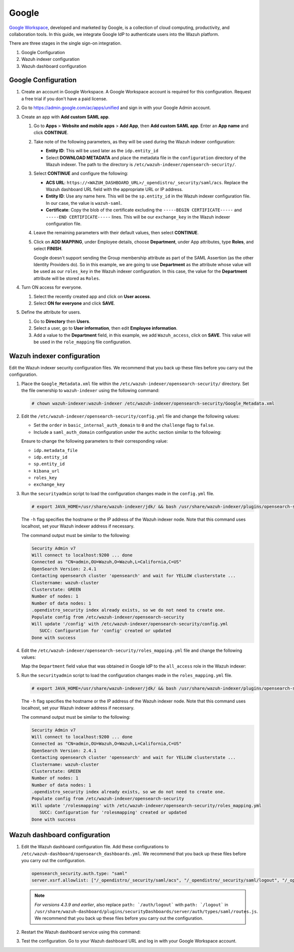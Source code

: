 .. Copyright (C) 2015, Wazuh, Inc.

.. meta::
   :description: Google Workspace is a collection of cloud computing, productivity and collaboration tools. Learn more about it in this section of the Wazuh documentation.

.. _google:

Google
======

`Google Workspace <https://workspace.google.com/>`_, developed and marketed by Google, is a collection of cloud computing, productivity, and collaboration tools.  In this guide, we integrate Google IdP to authenticate users into the Wazuh platform. 

There are three stages in the single sign-on integration.

#. Google Configuration
#. Wazuh indexer configuration
#. Wazuh dashboard configuration

Google Configuration
--------------------

#. Create an account in Google Workspace. A Google Workspace account is required for this configuration. Request a free trial if you don't have a paid license.

#. Go to https://admin.google.com/ac/apps/unified and sign in with your Google Admin account.
#. Create an app with **Add custom SAML app**.

   #. Go to **Apps** > **Website and mobile apps** > **Add App**, then **Add custom SAML app**. Enter an **App name** and click **CONTINUE**.

      .. thumbnail:: /images/single-sign-on/google/01-go-to-apps.png
         :title: Go to Apps > Website and mobile apps
         :align: center
         :width: 80%

   #. Take note of the following parameters, as they will be used during the Wazuh indexer configuration:

      - **Entity ID**: This will be used later as the ``idp.entity_id``
      - Select **DOWNLOAD METADATA** and place the metadata file in the ``configuration`` directory of the Wazuh indexer. The path to the directory is ``/etc/wazuh-indexer/opensearch-security/``.

      .. thumbnail:: /images/single-sign-on/google/02-take-note-of-the-parameters.png
         :title: Take note of the parameters
         :align: center
         :width: 80%
   
   #. Select **CONTINUE** and configure the following:

      - **ACS URL**: ``https://<WAZUH_DASHBOARD_URL>/_opendistro/_security/saml/acs``. Replace the Wazuh dashboard URL field with the appropriate URL or IP address.
      - **Entity ID**: Use any name here. This will be the ``sp.entity_id`` in the Wazuh indexer configuration file. In our case, the value is ``wazuh-saml``.
      - **Certificate**: Copy the blob of the certificate excluding the ``-----BEGIN CERTIFICATE-----`` and ``-----END CERTIFICATE-----`` lines. This will be our ``exchange_key`` in the Wazuh indexer configuration file.

      .. thumbnail:: /images/single-sign-on/google/03-select-continue-and-configure.png
         :title: Select CONTINUE and configure
         :align: center
         :width: 80%

   #. Leave the remaining parameters with their default values, then select **CONTINUE**.

   #. Click on **ADD MAPPING**, under Employee details, choose **Department**, under App attributes, type **Roles**, and select **FINISH**. 

      Google doesn't support sending the Group membership attribute as part of the SAML Assertion (as the other Identity Providers do). So in this example, we are going to use **Department** as the attribute whose value will be used as our ``roles_key`` in the Wazuh indexer configuration. In this case, the value for the **Department** attribute will be stored as ``Roles``.

      .. thumbnail:: /images/single-sign-on/google/04-click-on-add-mapping.png
         :title: Click on ADD MAPPING under Employee details
         :align: center
         :width: 80%

#. Turn ON access for everyone.

   #. Select the recently created app and click on **User access**.

      .. thumbnail:: /images/single-sign-on/google/05-turn-on-access-for-everyone.png
         :title: Turn ON access for everyone
         :align: center
         :width: 80%

   #. Select **ON for everyone** and click **SAVE**.

      .. thumbnail:: /images/single-sign-on/google/06-select-on-for-everyone.png
         :title: Select ON for everyone and click SAVE
         :align: center
         :width: 80%

#. Define the attribute for users.

   #. Go to **Directory** then **Users**.

      .. thumbnail:: /images/single-sign-on/google/07-define-the-attribute-for-users.png
         :title: Define the attribute for users
         :align: center
         :width: 80%

   #. Select a user,  go to **User information**, then edit **Employee information**.

      .. thumbnail:: /images/single-sign-on/google/08-select-a-user.png
         :title: Select a user
         :align: center
         :width: 80%

      .. thumbnail:: /images/single-sign-on/google/09-edit-employee-information.png
         :title: Edit Employee information
         :align: center
         :width: 80%

   #. Add a value to the **Department** field, in this example, we add ``Wazuh_access``, click on **SAVE**. This value will be used in the ``role_mapping`` file configuration.

      .. thumbnail:: /images/single-sign-on/google/10-add-a-value-to-the-department-field.png
        :title:  Add a value to the Department field
        :align: center
        :width: 80%


Wazuh indexer configuration
---------------------------

Edit the Wazuh indexer security configuration files. We recommend that you back up these files before you carry out the configuration.

#. Place the ``Google_Metadata.xml`` file within the ``/etc/wazuh-indexer/opensearch-security/`` directory. Set the file ownership to ``wazuh-indexer`` using the following command:

   .. code-block:: console

      # chown wazuh-indexer:wazuh-indexer /etc/wazuh-indexer/opensearch-security/Google_Metadata.xml

#. Edit the ``/etc/wazuh-indexer/opensearch-security/config.yml`` file and change the following values:
   
   - Set the ``order`` in ``basic_internal_auth_domain`` to ``0`` and the ``challenge`` flag to ``false``. 

   - Include a ``saml_auth_domain`` configuration under the ``authc`` section similar to the following:
  
   .. code-block:: yaml
      :emphasize-lines: 7,10,22,23,25,26,27,28

          authc:
      ...
            basic_internal_auth_domain:
              description: "Authenticate via HTTP Basic against internal users database"
              http_enabled: true
              transport_enabled: true
              order: 0
              http_authenticator:
                type: "basic"
                challenge: false
              authentication_backend:
                type: "intern"
            saml_auth_domain:
              http_enabled: true
              transport_enabled: false
              order: 1
              http_authenticator:
                type: saml
                challenge: true
                config:
                  idp:
                    metadata_file: “/etc/wazuh-indexer/opensearch-security/Google_Metadata.xml”
                    entity_id: “https://accounts.google.com/o/saml2?idpid=C02…”
                  sp:
                    entity_id: wazuh-saml
                  kibana_url: https://<WAZUH_DASHBOARD_URL>
                  roles_key: Roles
                  exchange_key: 'MIICajCCAdOgAwIBAgIBAD.........'
              authentication_backend:
                type: noop


   Ensure to change the following parameters to their corresponding value:

   - ``idp.metadata_file``
   - ``idp.entity_id``
   - ``sp.entity_id``
   - ``kibana_url``
   - ``roles_key``
   - ``exchange_key``

#. Run the ``securityadmin`` script to load the configuration changes made in the ``config.yml`` file. 

   .. code-block:: console

      # export JAVA_HOME=/usr/share/wazuh-indexer/jdk/ && bash /usr/share/wazuh-indexer/plugins/opensearch-security/tools/securityadmin.sh -f /etc/wazuh-indexer/opensearch-security/config.yml -icl -key /etc/wazuh-indexer/certs/admin-key.pem -cert /etc/wazuh-indexer/certs/admin.pem -cacert /etc/wazuh-indexer/certs/root-ca.pem -h localhost -nhnv

   The ``-h`` flag specifies the hostname or the IP address of the Wazuh indexer node. Note that this command uses localhost, set your Wazuh indexer address if necessary.

   The command output must be similar to the following:

   .. code-block:: console
      :class: output

      Security Admin v7
      Will connect to localhost:9200 ... done
      Connected as "CN=admin,OU=Wazuh,O=Wazuh,L=California,C=US"
      OpenSearch Version: 2.4.1
      Contacting opensearch cluster 'opensearch' and wait for YELLOW clusterstate ...
      Clustername: wazuh-cluster
      Clusterstate: GREEN
      Number of nodes: 1
      Number of data nodes: 1
      .opendistro_security index already exists, so we do not need to create one.
      Populate config from /etc/wazuh-indexer/opensearch-security
      Will update '/config' with /etc/wazuh-indexer/opensearch-security/config.yml 
         SUCC: Configuration for 'config' created or updated
      Done with success

#. Edit the ``/etc/wazuh-indexer/opensearch-security/roles_mapping.yml`` file and change the following values:
   
   Map the ``Department`` field value that was obtained in Google IdP to the ``all_access`` role in the Wazuh indexer:

   .. code-block:: console
      :emphasize-lines: 6

      all_access:
        reserved: false
        hidden: false
        backend_roles:
        - "admin"
        - "Wazuh_access"
        description: "Maps admin and Wazuh_access to all_access"

#. Run the ``securityadmin`` script to load the configuration changes made in the ``roles_mapping.yml`` file. 

   .. code-block:: console

      # export JAVA_HOME=/usr/share/wazuh-indexer/jdk/ && bash /usr/share/wazuh-indexer/plugins/opensearch-security/tools/securityadmin.sh -f /etc/wazuh-indexer/opensearch-security/roles_mapping.yml -icl -key /etc/wazuh-indexer/certs/admin-key.pem -cert /etc/wazuh-indexer/certs/admin.pem -cacert /etc/wazuh-indexer/certs/root-ca.pem -h localhost -nhnv

   The ``-h`` flag specifies the hostname or the IP address of the Wazuh indexer node. Note that this command uses localhost, set your Wazuh indexer address if necessary.

   The command output must be similar to the following:

   .. code-block:: console
      :class: output
            
      Security Admin v7
      Will connect to localhost:9200 ... done
      Connected as "CN=admin,OU=Wazuh,O=Wazuh,L=California,C=US"
      OpenSearch Version: 2.4.1
      Contacting opensearch cluster 'opensearch' and wait for YELLOW clusterstate ...
      Clustername: wazuh-cluster
      Clusterstate: GREEN
      Number of nodes: 1
      Number of data nodes: 1
      .opendistro_security index already exists, so we do not need to create one.
      Populate config from /etc/wazuh-indexer/opensearch-security
      Will update '/rolesmapping' with /etc/wazuh-indexer/opensearch-security/roles_mapping.yml 
         SUCC: Configuration for 'rolesmapping' created or updated
      Done with success


Wazuh dashboard configuration
-----------------------------

#. Edit the Wazuh dashboard configuration file. Add these configurations to ``/etc/wazuh-dashboard/opensearch_dashboards.yml``. We recommend that you back up these files before you carry out the configuration.

   .. code-block:: console  

      opensearch_security.auth.type: "saml"
      server.xsrf.allowlist: ["/_opendistro/_security/saml/acs", "/_opendistro/_security/saml/logout", "/_opendistro/_security/saml/acs/idpinitiated"]

   .. note::
      :class: not-long

      *For versions 4.3.9 and earlier*, also replace ``path: `/auth/logout``` with ``path: `/logout``` in ``/usr/share/wazuh-dashboard/plugins/securityDashboards/server/auth/types/saml/routes.js``. We recommend that you back up these files before you carry out the configuration.

      .. code-block:: console
         :emphasize-lines: 3

         ...
            this.router.get({
               path: `/logout`,
               validate: false
         ...

#. Restart the Wazuh dashboard service using this command:

   .. include:: /_templates/common/restart_dashboard.rst

#. Test the configuration. Go to your Wazuh dashboard URL and log in with your Google Workspace account. 
